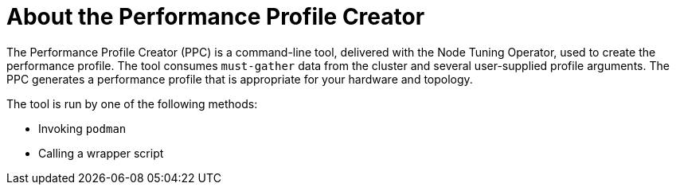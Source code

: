 // Module included in the following assemblies:
// Epic CNF-792 (4.8)
// * scalability_and_performance/cnf-create-performance-profiles.adoc

:_content-type: CONCEPT
[id="cnf-about-the-profile-creator-tool_{context}"]
= About the Performance Profile Creator

The Performance Profile Creator (PPC) is a command-line tool, delivered with the Node Tuning Operator, used to create the performance profile.
The tool consumes `must-gather` data from the cluster and several user-supplied profile arguments. The PPC generates a performance profile that is appropriate for your hardware and topology.

The tool is run by one of the following methods:

* Invoking `podman`

* Calling a wrapper script
